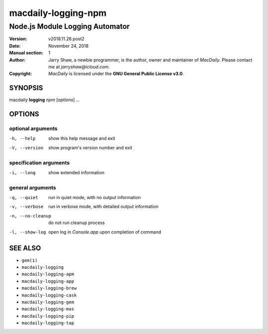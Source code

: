 ====================
macdaily-logging-npm
====================

--------------------------------
Node.js Module Logging Automator
--------------------------------

:Version: v2018.11.26.post2
:Date: November 24, 2018
:Manual section: 1
:Author:
    Jarry Shaw, a newbie programmer, is the author, owner and maintainer
    of *MacDaily*. Please contact me at *jarryshaw@icloud.com*.
:Copyright:
    *MacDaily* is licensed under the **GNU General Public License v3.0**.

SYNOPSIS
========

macdaily **logging** *npm* [*options*] ...

OPTIONS
=======

optional arguments
------------------

-h, --help        show this help message and exit
-V, --version     show program's version number and exit

specification arguments
-----------------------

-i, --long        show extended information

general arguments
-----------------

-q, --quiet       run in quiet mode, with no output information
-v, --verbose     run in verbose mode, with detailed output information
-n, --no-cleanup  do not run cleanup process
-l, --show-log    open log in *Console.app* upon completion of command

SEE ALSO
========

* ``gem(1)``
* ``macdaily-logging``
* ``macdaily-logging-apm``
* ``macdaily-logging-app``
* ``macdaily-logging-brew``
* ``macdaily-logging-cask``
* ``macdaily-logging-gem``
* ``macdaily-logging-mas``
* ``macdaily-logging-pip``
* ``macdaily-logging-tap``
